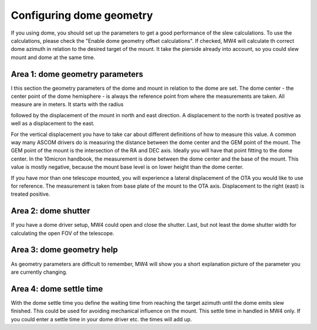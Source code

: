 Configuring dome geometry
=========================
If you using dome, you should set up the parameters to get a good
performance of the slew calculations. To use the calculations, please check the
"Enable dome geometry offset calculations". If checked, MW4 will calculate th
correct dome azimuth in relation to the desired target of the mount. It take the
pierside already into account, so you could slew mount and dome at the same time.

.. image:: image/dome_settings.png
    :align: center
    :scale: 71%

Area 1: dome geometry parameters
--------------------------------
I this section the geometry parameters of the dome and mount in relation to the
dome are set. The dome center - the center point of the dome hemisphere - is
always the reference point from where the measurements are taken. All measure are
in meters. It starts with the radius

.. image:: image/radius.png
    :align: center

followed by the displacement of the mount in north and east direction. A
displacement to the north is treated positive as well as a displacement to
the east.

.. image:: image/north.png
    :width: 48%

.. image:: image/east.png
    :width: 48%

For the vertical displacement you have to take car about different definitions of
how to measure this value. A common way many ASCOM drivers do is measuring the
distance between the dome center and the GEM point of the mount. The GEM point of
the mount is the intersection of the RA and DEC axis. Ideally you will have that
point fitting to the dome center. In the 10micron handbook, the measurement is
done between the dome center and the base of the mount. This value is mostly
negative, because the mount base level is on lower height than the dome center.

.. image:: image/z_10micron.png
    :width: 48%

.. image:: image/z_ascom.png
    :width: 48%


If you have mor than one telescope mounted, you will experience a lateral
displacement of the OTA you would like to use for reference. The measurement is
taken from base plate of the mount to the OTA axis. Displacement to the right
(east) is treated positive.

.. image:: image/lat.png
    :align: center

Area 2: dome shutter
--------------------
If you have a dome driver setup, MW4 could open and close the shutter.
Last, but not least the dome shutter width for calculating the open FOV of the
telescope.

.. image:: image/shutter.png
    :align: center

Area 3: dome geometry help
--------------------------
As geometry parameters are difficult to remember, MW4 will show you a short
explanation picture of the parameter you are currently changing.

Area 4: dome settle time
------------------------
With the dome settle time you define the waiting time from reaching the target
azimuth until the dome emits slew finished. This could be used for avoiding
mechanical influence on the mount. This settle time in handled in MW4 only. If
you could enter a settle time in your dome driver etc. the times will add up.

